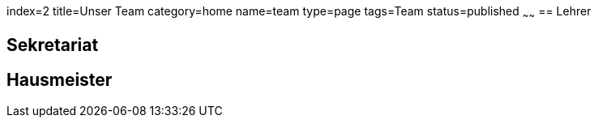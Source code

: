 index=2
title=Unser Team
category=home
name=team
type=page
tags=Team
status=published
~~~~~~
== Lehrer

== Sekretariat

== Hausmeister

